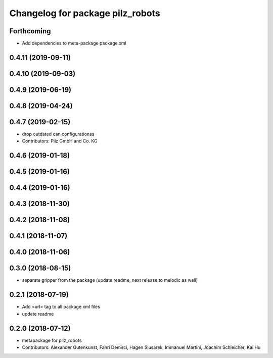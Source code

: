 ^^^^^^^^^^^^^^^^^^^^^^^^^^^^^^^^^
Changelog for package pilz_robots
^^^^^^^^^^^^^^^^^^^^^^^^^^^^^^^^^

Forthcoming
-----------
* Add dependencies to meta-package package.xml

0.4.11 (2019-09-11)
-------------------

0.4.10 (2019-09-03)
-------------------

0.4.9 (2019-06-19)
------------------

0.4.8 (2019-04-24)
------------------

0.4.7 (2019-02-15)
------------------
* drop outdated can configurationss
* Contributors: Pilz GmbH and Co. KG

0.4.6 (2019-01-18)
------------------

0.4.5 (2019-01-16)
------------------

0.4.4 (2019-01-16)
------------------

0.4.3 (2018-11-30)
------------------

0.4.2 (2018-11-08)
------------------

0.4.1 (2018-11-07)
------------------

0.4.0 (2018-11-06)
------------------

0.3.0 (2018-08-15)
------------------
* separate gripper from the package (update readme, next release to melodic as well)

0.2.1 (2018-07-19)
------------------
* Add <url> tag to all package.xml files
* update readme

0.2.0 (2018-07-12)
------------------
* metapackage for pilz_robots
* Contributors: Alexander Gutenkunst, Fahri Demirci, Hagen Slusarek, Immanuel Martini, Joachim Schleicher, Kai Hu
